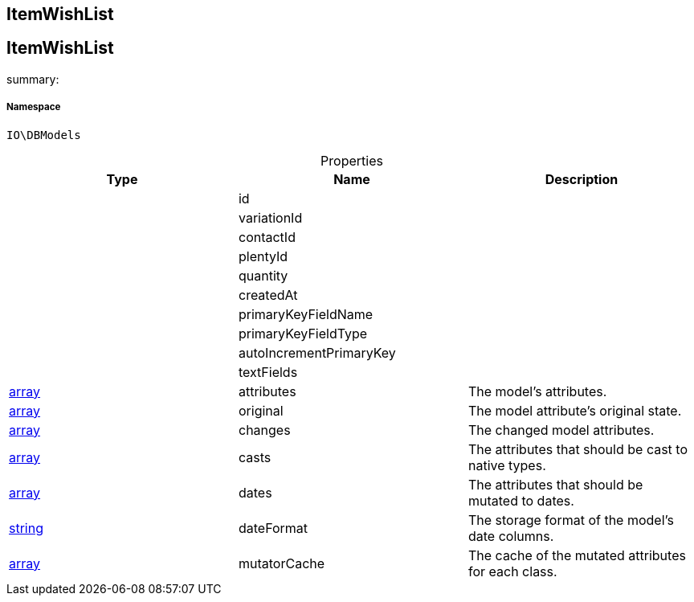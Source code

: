 :table-caption!:
:example-caption!:
:source-highlighter: prettify
:sectids!:

== ItemWishList


[[io__itemwishlist]]
== ItemWishList

summary: 




===== Namespace

`IO\DBModels`





.Properties
|===
|Type |Name |Description

|
    |id
    |
|
    |variationId
    |
|
    |contactId
    |
|
    |plentyId
    |
|
    |quantity
    |
|
    |createdAt
    |
|
    |primaryKeyFieldName
    |
|
    |primaryKeyFieldType
    |
|
    |autoIncrementPrimaryKey
    |
|
    |textFields
    |
|link:http://php.net/array[array^]
    |attributes
    |The model's attributes.
|link:http://php.net/array[array^]
    |original
    |The model attribute's original state.
|link:http://php.net/array[array^]
    |changes
    |The changed model attributes.
|link:http://php.net/array[array^]
    |casts
    |The attributes that should be cast to native types.
|link:http://php.net/array[array^]
    |dates
    |The attributes that should be mutated to dates.
|link:http://php.net/string[string^]
    |dateFormat
    |The storage format of the model's date columns.
|link:http://php.net/array[array^]
    |mutatorCache
    |The cache of the mutated attributes for each class.
|===

